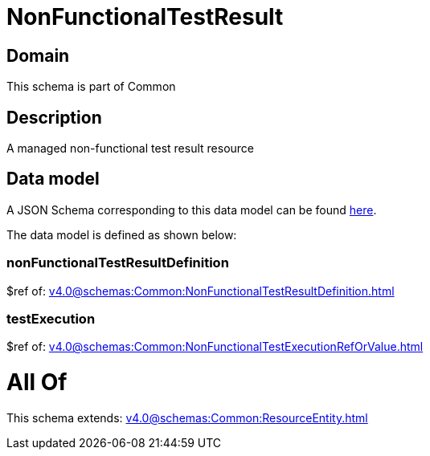 = NonFunctionalTestResult

[#domain]
== Domain

This schema is part of Common

[#description]
== Description

A managed non-functional test result resource


[#data_model]
== Data model

A JSON Schema corresponding to this data model can be found https://tmforum.org[here].

The data model is defined as shown below:


=== nonFunctionalTestResultDefinition
$ref of: xref:v4.0@schemas:Common:NonFunctionalTestResultDefinition.adoc[]


=== testExecution
$ref of: xref:v4.0@schemas:Common:NonFunctionalTestExecutionRefOrValue.adoc[]


= All Of 
This schema extends: xref:v4.0@schemas:Common:ResourceEntity.adoc[]
